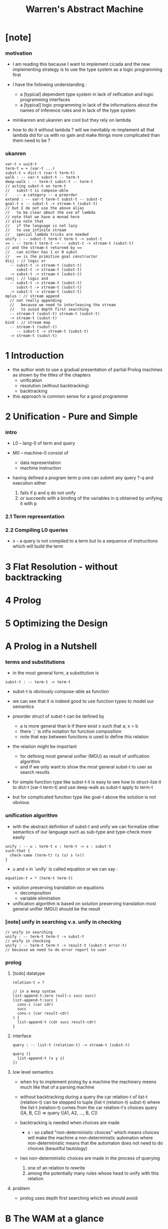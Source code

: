 #+title: Warren's Abstract Machine

* [note]

*** motivation

    - I am reading this because I want to implement cicada
      and the new implementing strategy
      is to use the type system as a logic programming first

    - I have the following understanding :
      - a [typical] dependent type system
        in lack of reification and logic programming interfaces
      - a [typical] logic programming
        in lack of the informations
        about the names of inference rules
        and in lack of the type system

    - minikanren and ukanren are cool
      but they rely on lambda

    - how to do it without lambda ?
      will we inevitably re-implement
      all that lambda did for us with no gain
      and make things more complicated than them need to be ?

*** ukanren

    #+begin_src cicada
    var-t = uuid-t
    term-t = + (var-t ...)
    subst-t = dict-t (var-t term-t)
    walk : -- var-t subst-t -- term-t
    deep-walk : -- term-t subst-t -- term-t
    // acting subst-t on term-t
    //   subst-t is compose-able
    /    -- a category -- a preorder
    extend : -- var-t term-t subst-t -- subst-t
    goal-t = -- subst-t -> stream-t (subst-t)
    // but I do not use the above alias
    //   to be clear about the use of lambda
    // note that we have a monad here
    // also note that
    //   if the language is not lazy
    //   to use infinite stream
    //   special lambda tricks are needed
    unify : -- subst-t term-t term-t -> subst-t
    == : -- term-t term-t -> -- subst-t -> stream-t (subst-t)
    // and the stream-t returned by ==
    //   can either has 1 or 0 subst
    //   == is the primitive goal constructor
    disj : // logic or
      -- subst-t -> stream-t (subst-t)
         subst-t -> stream-t (subst-t)
      -> subst-t -> stream-t (subst-t)
    conj : // logic and
      -- subst-t -> stream-t (subst-t)
         subst-t -> stream-t (subst-t)
      -> subst-t -> stream-t (subst-t)
    mplus : // stream append
      // not really appending
      //   because we need to interleaving the stream
      //   to avoid depth first searching
      -- stream-t (subst-t) stream-t (subst-t)
      -> stream-t (subst-t)
    bind : // stream map
      -- stream-t (subst-t)
         -- subst-t -> stream-t (subst-t)
      -> stream-t (subst-t)
    #+end_src

* 1 Introduction

  - the author wish to use
    a gradual presentation of partial Prolog machines
    as shown by the titles of the chapters
    - unification
    - resolution (without backtracking)
    - backtracking

  - this approach is common sense for a good programmer

* 2 Unification - Pure and Simple

*** intro

    - L0 -- lang-0 of term and query

    - M0 -- machine-0 consist of
      - data representation
      - machine instruction

    - having defined a program term p
      one can submit any query ?-q
      and execution either
      1. fails if p and q do not unify
      2. or succeeds with a binding of the variables in q
         obtained by unifying it with p

*** 2.1 Term representation

*** 2.2 Compiling L0 queries

    - x -
      a query is not compiled to a term
      but to a sequence of instructions which will build the term

* 3 Flat Resolution - without backtracking

* 4 Prolog

* 5 Optimizing the Design

* A Prolog in a Nutshell

*** terms and substitutions

    - in the most general form, a substitution is

    #+begin_src cicada
    subst-t : -- term-t -> term-t
    #+end_src

    - subst-t is obviously compose-able as function

    - we can see that
      it is indeed good to use function types
      to model our semantics

    - preorder struct of subst-t can be defined by
      - a is more general than b
        if there exist x
        such that a; x = b
      - there `;` is infix notation for function composition
      - note that eqv between functions is used
        to define this relation

    - the relation might be important
      - for defining most general unifier (MGU)
        as result of unification algorithm
      - and if we only want to show
        the most general subst-t to user
        as search results

    - for simple function type like subst-t
      it is easy to see how to struct-lize it
      to dict-t (var-t term-t)
      and use deep-walk as subst-t apply to term-t

    - but for complicated function type like goal-t above
      the solution is not obvious

*** unification algorithm

    - with the abstract definition of subst-t and unify
      we can formalize other semantics of our language
      such as sub-type and type-check more easily

    #+begin_src cicada
    unify : -- u : term-t v : term-t -> s : subst-t
    such-that {
      check-same (term-t) (s (u) s (v))
    }
    #+end_src

    - u and v in `unify` is called equation
      or we can say :

    #+begin_src cicada
    equation-t = * (term-t term-t)
    #+end_src

    - solution preserving translation on equations
      - decomposition
      - variable elimination

    - unification algorithm
      is based on solution preserving translation
      most general unifier (MGU) should be the result

*** [note] unify in searching v.s. unify in checking

    #+begin_src cicada
    // unify in searching
    unify : -- term-t term-t -> subst-t
    // unify in checking
    unify : -- term-t term-t -> result-t (subst-t error-t)
    // because we need to do error report to user
    #+end_src

*** prolog

***** [todo] datatype

      #+begin_src cicada
      relation-t = ?

      // in a mexp syntax
      list-append-t:zero (null-c succ succ)
      list-append-t:succ (
        cons-c (car cdr)
        succ
        cons-c (car result-cdr)
      ) {
        list-append-t (cdr succ result-cdr)
      }
      #+end_src

***** interface

      #+begin_src cicada
      query : -- list-t (relation-t) -> stream-t (subst-t)

      query ([
        list-append-t (x y z)
      ])
      #+end_src

***** low level semantics

      - when try to implement prolog by a machine
        the machinery meens much like that of a parsing machine

      - without backtracking
        during a query
        the car relation-t of list-t (relation-t)
        can be stepped to
        tuple (list-t (relation-t) subst-t)
        where the list-t (relation-t) comes from
        the car relation-t's choices
        query ([A, B, C]) => query ([A1, A2, ..., B, C])

      - backtracking is needed
        when choices are made
        - x -
          so called "non-deterministic choices" which means
          choices will make the machine
          a non-deterministic automaton
          where non-deterministic means that the automaton
          does not need to do choices
          (beautiful tautology)

      - two non-deterministic choices are made
        in the process of querying
        1. one of an relation to rewrite
        2. among the potentially many rules
           whose head to unify with this relation

***** problem

      - prolog uses depth first searching
        which we should avoid

* B The WAM at a glance
